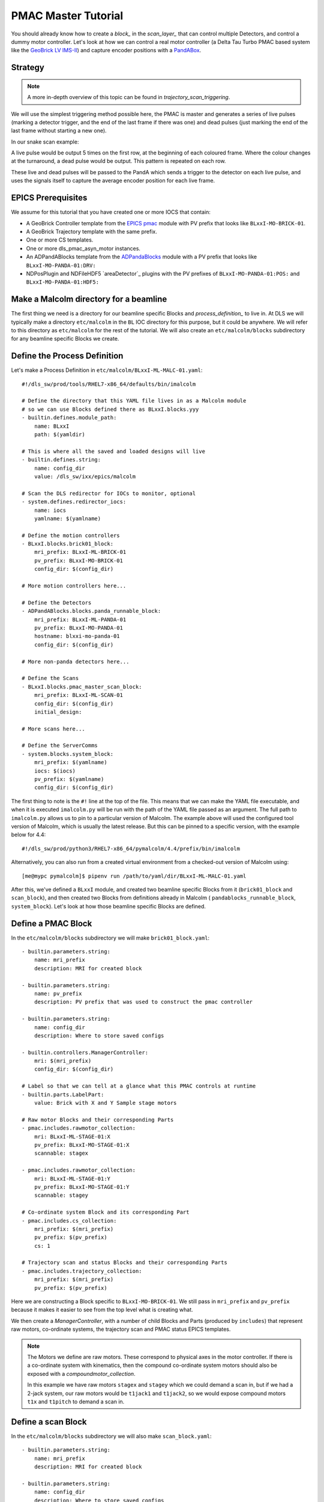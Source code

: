 .. _pmac_tutorial:

PMAC Master Tutorial
====================

You should already know how to create a `block_` in the `scan_layer_` that
can control multiple Detectors, and control a dummy motor controller. Let's
look at how we can control a real motor controller (a Delta Tau Turbo PMAC
based system like the `GeoBrick LV IMS-II`_) and capture encoder positions with
a PandABox_.


Strategy
--------

.. note::

    A more in-depth overview of this topic can be found in
    `trajectory_scan_triggering`.

We will use the simplest triggering method possible here, the PMAC is master
and generates a series of live pulses (marking a detector trigger, and the end
of the last frame if there was one) and dead pulses (just marking the end of
the last frame without starting a new one).

In our snake scan example:

.. image:: detector_0.png

A live pulse would be output 5 times on the first row, at the beginning of each
coloured frame. Where the colour changes at the turnaround, a dead pulse would
be output. This pattern is repeated on each row.

These live and dead pulses will be passed to the PandA which sends a trigger to
the detector on each live pulse, and uses the signals itself to capture the
average encoder position for each live frame.


EPICS Prerequisites
-------------------

We assume for this tutorial that you have created one or more IOCS that contain:

- A GeoBrick Controller template from the `EPICS pmac`_ module with PV prefix
  that looks like ``BLxxI-MO-BRICK-01``.
- A GeoBrick Trajectory template with the same prefix.
- One or more CS templates.
- One or more dls_pmac_asyn_motor instances.
- An ADPandABlocks template from the `ADPandaBlocks`_ module with a PV prefix
  that looks like ``BLxxI-MO-PANDA-01:DRV:``
- NDPosPlugin and NDFileHDF5 `areaDetector`_ plugins with the PV prefixes of
  ``BLxxI-MO-PANDA-01:POS:`` and ``BLxxI-MO-PANDA-01:HDF5:``


Make a Malcolm directory for a beamline
---------------------------------------

The first thing we need is a directory for our beamline specific Blocks and
`process_definition_` to live in. At DLS we will typically make a directory
``etc/malcolm`` in the ``BL`` IOC directory for this purpose, but it could be
anywhere. We will refer to this directory as ``etc/malcolm`` for the rest of
the tutorial. We will also create an ``etc/malcolm/blocks`` subdirectory for
any beamline specific Blocks we create.


Define the Process Definition
-----------------------------

.. highlight:: yaml

Let's make a Process Definition in ``etc/malcolm/BLxxI-ML-MALC-01.yaml``::

    #!/dls_sw/prod/tools/RHEL7-x86_64/defaults/bin/imalcolm

    # Define the directory that this YAML file lives in as a Malcolm module
    # so we can use Blocks defined there as BLxxI.blocks.yyy
    - builtin.defines.module_path:
        name: BLxxI
        path: $(yamldir)

    # This is where all the saved and loaded designs will live
    - builtin.defines.string:
        name: config_dir
        value: /dls_sw/ixx/epics/malcolm

    # Scan the DLS redirector for IOCs to monitor, optional
    - system.defines.redirector_iocs:
        name: iocs
        yamlname: $(yamlname)

    # Define the motion controllers
    - BLxxI.blocks.brick01_block:
        mri_prefix: BLxxI-ML-BRICK-01
        pv_prefix: BLxxI-MO-BRICK-01
        config_dir: $(config_dir)

    # More motion controllers here...

    # Define the Detectors
    - ADPandABlocks.blocks.panda_runnable_block:
        mri_prefix: BLxxI-ML-PANDA-01
        pv_prefix: BLxxI-MO-PANDA-01
        hostname: blxxi-mo-panda-01
        config_dir: $(config_dir)

    # More non-panda detectors here...

    # Define the Scans
    - BLxxI.blocks.pmac_master_scan_block:
        mri_prefix: BLxxI-ML-SCAN-01
        config_dir: $(config_dir)
        initial_design:

    # More scans here...

    # Define the ServerComms
    - system.blocks.system_block:
        mri_prefix: $(yamlname)
        iocs: $(iocs)
        pv_prefix: $(yamlname)
        config_dir: $(config_dir)

The first thing to note is the ``#!`` line at the top of the file. This means
that we can make the YAML file executable, and when it is executed
``imalcolm.py`` will be run with the path of the YAML file passed as an
argument. The full path to ``imalcolm.py`` allows us to pin to a particular
version of Malcolm. The example above will used the configured tool version of
Malcolm, which is usually the latest release. But this can be pinned to a
specific version, with the example below for 4.4::

    #!/dls_sw/prod/python3/RHEL7-x86_64/pymalcolm/4.4/prefix/bin/imalcolm

Alternatively, you can also run from a created virtual environment from a
checked-out version of Malcolm using::

    [me@mypc pymalcolm]$ pipenv run /path/to/yaml/dir/BLxxI-ML-MALC-01.yaml

After this, we've defined a ``BLxxI`` module, and created two beamline specific
Blocks from it (``brick01_block`` and ``scan_block``), and then
created two Blocks from definitions already in Malcolm (
``pandablocks_runnable_block``, ``system_block``).
Let's look at how those beamline specific Blocks are defined.


Define a PMAC Block
-------------------

In the ``etc/malcolm/blocks`` subdirectory we will make ``brick01_block.yaml``::

    - builtin.parameters.string:
        name: mri_prefix
        description: MRI for created block

    - builtin.parameters.string:
        name: pv_prefix
        description: PV prefix that was used to construct the pmac controller

    - builtin.parameters.string:
        name: config_dir
        description: Where to store saved configs

    - builtin.controllers.ManagerController:
        mri: $(mri_prefix)
        config_dir: $(config_dir)

    # Label so that we can tell at a glance what this PMAC controls at runtime
    - builtin.parts.LabelPart:
        value: Brick with X and Y Sample stage motors

    # Raw motor Blocks and their corresponding Parts
    - pmac.includes.rawmotor_collection:
        mri: BLxxI-ML-STAGE-01:X
        pv_prefix: BLxxI-MO-STAGE-01:X
        scannable: stagex

    - pmac.includes.rawmotor_collection:
        mri: BLxxI-ML-STAGE-01:Y
        pv_prefix: BLxxI-MO-STAGE-01:Y
        scannable: stagey

    # Co-ordinate system Block and its corresponding Part
    - pmac.includes.cs_collection:
        mri_prefix: $(mri_prefix)
        pv_prefix: $(pv_prefix)
        cs: 1

    # Trajectory scan and status Blocks and their corresponding Parts
    - pmac.includes.trajectory_collection:
        mri_prefix: $(mri_prefix)
        pv_prefix: $(pv_prefix)


Here we are constructing a Block specific to ``BLxxI-MO-BRICK-01``. We still
pass in ``mri_prefix`` and ``pv_prefix`` because it makes it easier to see
from the top level what is creating what.

We then create a `ManagerController`, with a number of child Blocks and Parts
(produced by ``includes``) that represent raw motors, co-ordinate systems,
the trajectory scan and PMAC status EPICS templates.

.. note::

    The Motors we define are raw motors. These correspond to physical axes in
    the motor controller. If there is a co-ordinate system with kinematics, then
    the compound co-ordinate system motors should also be exposed with a
    `compoundmotor_collection`.

    In this example we have raw motors ``stagex`` and ``stagey`` which we could
    demand a scan in, but if we had a 2-jack system, our raw motors would be
    ``t1jack1`` and ``t1jack2``, so we would expose compound motors ``t1x`` and
    ``t1pitch`` to demand a scan in.


Define a scan Block
-------------------

In the ``etc/malcolm/blocks`` subdirectory we will also make
``scan_block.yaml``::

    - builtin.parameters.string:
        name: mri_prefix
        description: MRI for created block

    - builtin.parameters.string:
        name: config_dir
        description: Where to store saved configs

    - builtin.parameters.string:
        name: initial_design
        description: Initial design to load for the scan

    - scanning.controllers.RunnableController:
        mri: $(mri_prefix)
        config_dir: $(config_dir)
        description: |
          Hardware triggered scan, with PMAC providing trigger signals at
          up to 300Hz
        initial_design: $(initial_design)

    - builtin.parts.LabelPart:

    - scanning.parts.SimultaneousAxesPart:

    - scanning.parts.DatasetTablePart:
        name: DSET

    - pmac.parts.PmacChildPart:
        name: BRICK-01
        mri: BLxxI-ML-BRICK-01
        initial_visibility: True

    - scanning.parts.DetectorChildPart:
        name: PANDA-01
        mri: BLxxI-ML-PANDA-01
        initial_visibility: True


Again we take the ``mri_prefix`` and ``config_dir`` needed to create the Block,
but this time we also take an ``initial_design``. This will allow us to create
multiple instances of this scan Block with different configurations, and load
the correct configuration for each Block. We pass this ``initial_design``
through to the `RunnableController`, then add a number of parts:

.. list-table::
    :widths: 20, 80
    :header-rows: 1

    * - Part
      - Description

    * - `LabelPart`
      - Defines a human readable label for the Block. Typically 4 or 5 words
        that describe the science case for this scan instance. Initially blank.

    * - `SimultaneousAxesPart`
      - Defines the superset of all axes that can be supplied as ``axesToMove``
        at ``configure()``. Typically the scannable names of all of the motors
        in a single co-ordinate system with fastest moving motor first, like
        ``["stagex", "stagey", "stagez"]``. Initially blank.

    * - `DatasetTablePart`
      - As introduced in the `detector_tutorial`, this part will report the
        datasets that any detectors produce.

    * - `PmacChildPart`
      - Takes the generator passed to ``configure()``, and iterates through it
        in chunks, producing trajectory scan points that can be passed down to
        a Pmac Block, like the one we created above.

    * - `DetectorChildPart`
      - As in the `scanning_tutorial`, this part controls a detector, which is
        a runnable child block with a ``datasets`` Attribute.

.. note::

    The fields that are likely to differ between scan instances (like
    simultaneousAxes and label) are not given defaults here to avoid confusion.
    They will be filled in at runtime and be placed in saved designs.


Expose Blocks in a module
-------------------------

We've made two YAML files to represent Blocks that can be instantiated by
passing them parameters, but Malcolm expects Blocks creators to be
Python callables that it can pass parameters to. This means we need to turn
the YAML files into Python objects in some way. We could insert some magic here,
but as `PEP 20`_ says:

    Explicit is better than implicit.

So let's declare to Malcolm exactly which YAML files should be turned into
Python objects. We do this by placing a special file called ``__init__.py``
into the ``etc/malcolm/blocks`` directory. This tells Python that this directory
is a Python module, and to run the contents of ``__init__.py`` whenever the
module is imported. We can place the following lines into this file to make a
couple of Block creators from the YAML file:

.. code-block:: python

    from malcolm.yamlutil import make_block_creator, check_yaml_names

    # Create some Block definitions from YAML files
    brick01_block = make_block_creator(
        __file__, "brick01_block.yaml")
    scan_block = make_block_creator(
        __file__, "scan_block.yaml")

    # Expose all of the Block definitions, and nothing else
    __all__ = check_yaml_names(globals())

This calls `make_block_creator` a number of times on YAML files to turn them
into Python objects, then `check_yaml_names` filters out anything that hasn't
been derived from a YAML file, creating the ``__all__`` variable that tells
Python what the public API of this module is.

Finally, we also need an ``__init__.py`` in ``etc/malcolm`` so that Python
knows the whole directory is a Python module. You can create it just by
running::

    touch etc/malcolm/__init__.py

Setup the Devices
-----------------

We can now run up imalcolm by executing ``etc/malcolm/BLxxI-ML-MALC-01.yaml``,
and open http://localhost:8008/gui/BLxxI-ML-SCAN-01 to see our scan Block. The
first thing we should do is setup the motion controller. If we click the Auto
Layout button, then click through to the ``BRICK-01`` layout and Auto Layout
that, we will see the layout of motors in co-ordinate systems. We need to
assign the two raw motors to any axes a-z in the co-ordinate system so that
they can be trajectory scanned, then save the brick design:

.. image:: pmac_0.png

The Brick is now in such a state that the `PmacChildPart` can run a scan on
any motors in CS1, which correspond to the raw axes on the Pmac.

.. note::

    Output Triggers is checked, this means that the PMAC will be told to output
    GPIO triggers according to the scanpointgenerator point requested. A live
    frame signal will be sent at the beginning of each point, then a dead frame
    signal will be sent at the end of each point if it doesn't join onto the
    next point.

We can then navigate back up and to the PandA, and load the `template_design_`
``template_live_dead_framed_pcap``:

.. image:: pmac_1.png

This design assumes you have the live and dead frame signals from the PMAC
connected to TTLIN1 and TTLIN2. If this is not the case, you can connect them
to the correct inputs, like the FMC_24V_IN signals for example.

Each rising edge of a live frame generates a short trigger pulse, which is sent
to a detector on TTLOUT2. Again, you can connect detectors on different outputs
to this signal. The reason we don't connect it directly to the live frame signal
is because when you interrupt the PMAC it doesn't reset the GPIOs, and the arm
of the detector may come before these signals are reset, creating one false
trigger.

Next we come to the Frame Gate. This is set high by a live frame pulse, and
set low by a dead frame. It will be high for an entire series of joined frames,
and low during the turnarounds. We use this to gate the PCAP averaging of
positions so they are not averaged during the turnarounds.

Fed from this is the End of Frame signal. This fires whenever we get a live or
dead frame signal, but not while the Frame Gate is active. This effectively
means we will get a short pulse at the end of each frame, which we use to
trigger PCAP to output the current capture values, and advance to the next
frame.

Now we have changed the inputs and outputs to this chain of Blocks, we can
save the design with a new name.

Setup the Scan
--------------

Now we have setup each Block in the `device_layer_`, it is time to setup the
Scan Block. We do this by:

- Setting the scan ``Label`` to a suitable short phrase that can be placed on
  a GDA GUI. E.g. "Small stage tomography", or "Fine stage XRF + Imaging"
- Setting ``Simultaneous Axes`` to the scannable names of all of the motors
  in the CS with fastest moving motor first, like
  ``["stagex", "stagey", "stagez"]``
- Saving the design with a name that is similar to the label. E.g. "t1_tomo" or
  "t2_xspress3_excalibur"

This will make a saved config that captures the device design names::

    {
      "attributes": {
        "layout": {
          "BRICK-01": {
            "x": 0.0,
            "y": 139.60000610351562,
            "visible": true
          },
          "PANDA-01": {
            "x": 0.0,
            "y": 0.0,
            "visible": true
          }
        },
        "exports": {},
        "simultaneousAxes": [
           "stagea",
           "stagex"
        ],
        "label": "PMAC Master Tomography"
      },
      "children": {
        "BRICK-01": {
          "design": "a_z_in_cs1"
        },
        "PANDA-01": {
          "design": "pmac_master"
        }
      }
    }

We can now run a test scan to make sure the correct data is produced, either
with a generator on the commandline, or with the Web GUI, as in previous
tutorials. If it all works as expected, we can set the ``initial_design`` for
this scan instance in ``etc/malcolm/BLxxI-ML-MALC-01.yaml``::

    ...

    # Define the Scans
    - BLxxI.blocks.scan_block:
        mri_prefix: BLxxI-ML-SCAN-01
        config_dir: $(config_dir)
        initial_design: pmac_master_tomo

    # More scans here...

    ...

If we need a similar scan with a different set of detectors active, we can
just make a new instance of the same scan block, repeat the setup scan steps
with a new label and design name, and save this design in a similar way.

Conclusion
----------
This tutorial has given us an understanding of how to perform a scan with the
PMAC acting as master, sending trigger pulses to a PandA. We are limited to
about 300Hz as we have to send all the points down to the PMAC via the
trajectory scan. In the next tutorial we will see how the PandA can act as
master, using the positions from the encoders to generate pulses, allowing
kHz rates of scanning.

.. _GeoBrick LV IMS-II:
    http://faradaymotioncontrols.co.uk/geo-brick-lv/

.. _PandABox:
    https://www.ohwr.org/project/pandabox/wikis/home

.. _PEP 20:
    https://www.python.org/dev/peps/pep-0020/

.. _EPICS pmac:
    https://github.com/dls-controls/pmac

.. _ADPandaBlocks:
    https://github.com/PandABlocks/ADPandABlocks